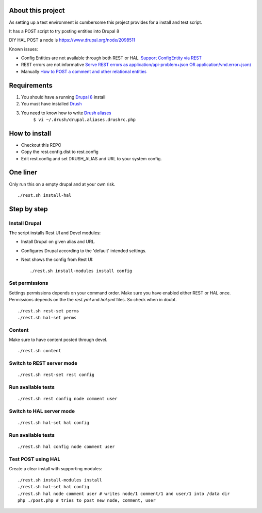 .. Drupal REST test documentation master file, created by
   sphinx-quickstart on Wed Jul  9 12:30:47 2014.
   You can adapt this file completely to your liking, but it should at least
   contain the root `toctree` directive.

About this project
==================

As setting up a test environment is cumbersome this project provides for a install and test script.

It has a POST script to try posting entities into Drupal 8

DIY HAL POST a node is https://www.drupal.org/node/2098511

Known issues:

- Config Entities are not available through both REST or HAL. `Support ConfigEntity via REST <https://www.drupal.org/node/2300677>`_
- REST errors are not informative `Serve REST errors as application/api-problem+json OR application/vnd.error+json) <https://www.drupal.org/node/1916302>`_
- Manually `How to POST a comment and other relational entities <https://www.drupal.org/node/2300827>`_

Requirements
============

#. You should have a running `Drupal 8 <https://www.drupal.org/node/3060/git-instructions/8.x>`_ install
#. You must have installed `Drush <https://github.com/drush-ops/drush>`_
#. You need to know how to write `Drush aliases <http://drush.ws/examples/example.aliases.drushrc.php>`_
     ``$ vi ~/.drush/drupal.aliases.drushrc.php``

How to install
=======

* Checkout this REPO
* Copy the rest.config.dist to rest.config
* Edit rest.config and set DRUSH_ALIAS and URL to your system config.

One liner
=========

Only run this on a empty drupal and at your own risk.

::

    ./rest.sh install-hal


Step by step
============

Install Drupal
--------------

The script installs Rest UI and Devel modules:

* Install Drupal on given alias and URL.
* Configures Drupal according to the 'default' intended settings.
* Next shows the config from Rest UI::

    ./rest.sh install-modules install config

Set permissions
---------------

Settings permissions depends on your command order. Make sure you have enabled either REST or HAL once.
Permissions depends on the the `rest.yml` and `hal.yml` files. So check when in doubt.

::

    ./rest.sh rest-set perms
    ./rest.sh hal-set perms


Content
-------

Make sure to have content posted through devel.

::

    ./rest.sh content


Switch to REST server mode
--------------------------

::

    ./rest.sh rest-set rest config


Run available tests
-------------------

::

    ./rest.sh rest config node comment user


Switch to HAL server mode
-------------------------

::

    ./rest.sh hal-set hal config


Run available tests
-------------------

::

    ./rest.sh hal config node comment user


Test POST using HAL
-------------------

Create a clear install with supporting modules::

    ./rest.sh install-modules install
    ./rest.sh hal-set hal config
    ./rest.sh hal node comment user # writes node/1 comment/1 and user/1 into /data dir
    php ./post.php # tries to post new node, comment, user
